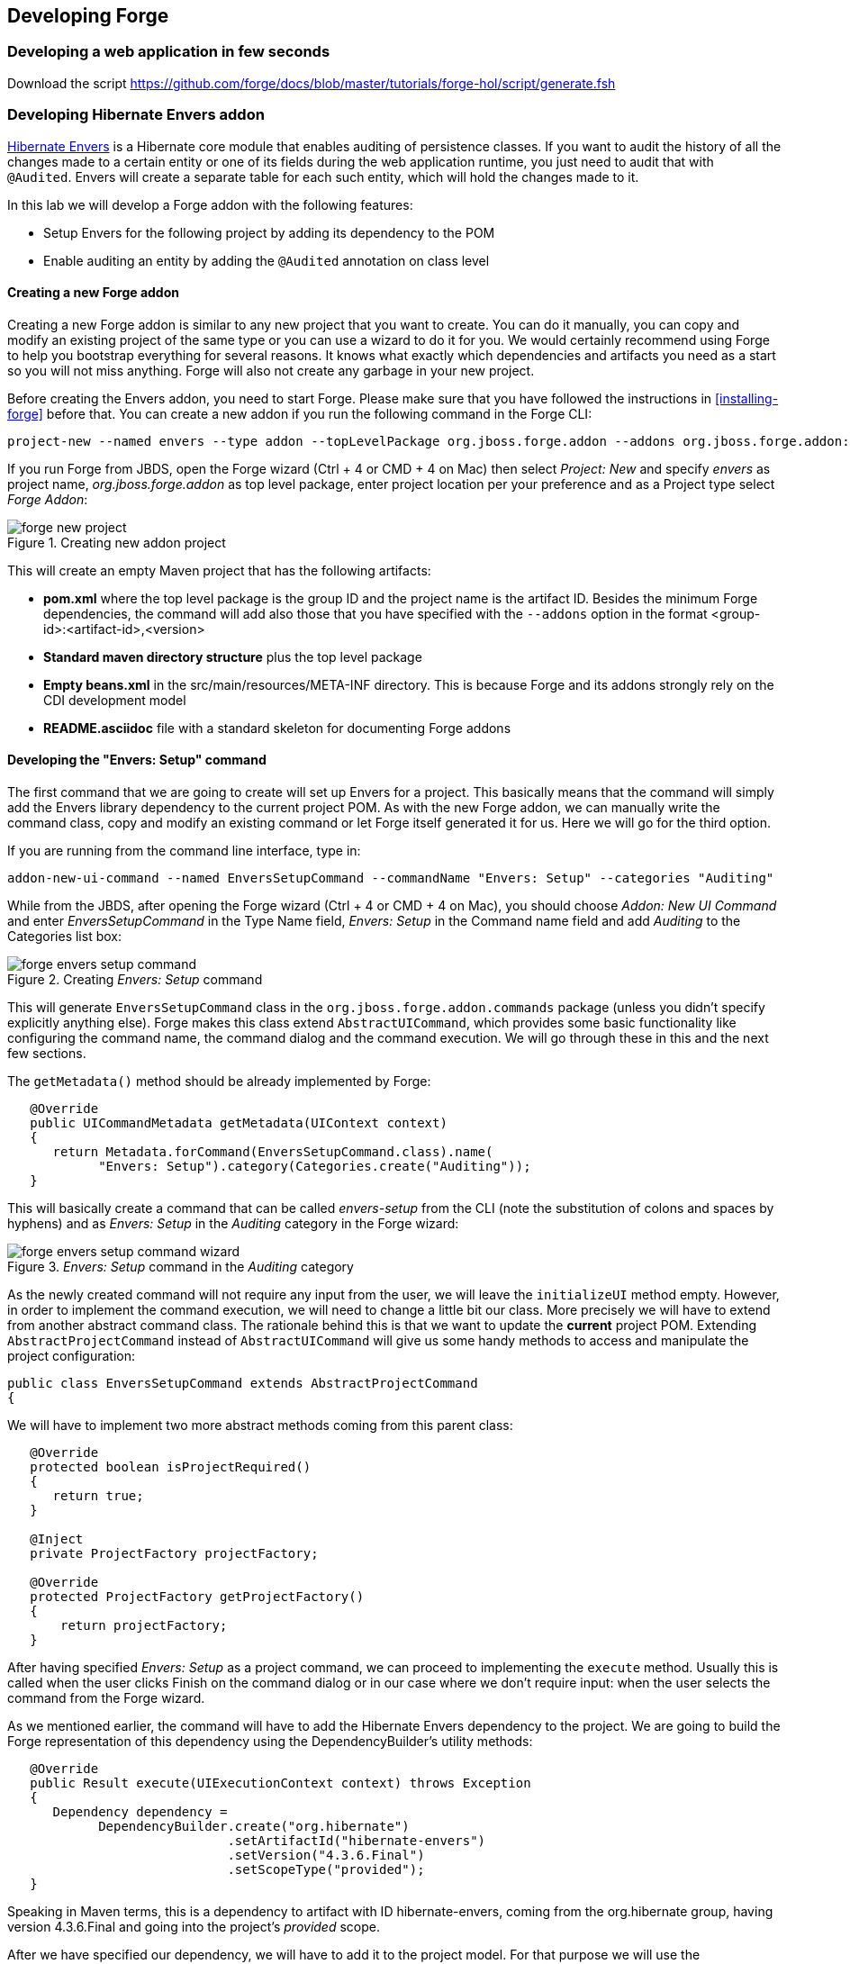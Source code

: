 == Developing Forge


=== Developing a web application in few seconds

Download the script https://github.com/forge/docs/blob/master/tutorials/forge-hol/script/generate.fsh

=== Developing Hibernate Envers addon

http://envers.jboss.org/[Hibernate Envers] is a Hibernate core module that enables auditing of persistence classes.
If you want to audit the history of all the changes made to a certain entity or one of its fields during the web
application runtime, you just need to audit that with `@Audited`. Envers will create a separate table for each such
entity, which will hold the changes made to it. +

In this lab we will develop a Forge addon with the following features:

* Setup Envers for the following project by adding its dependency to the POM
* Enable auditing an entity by adding the `@Audited` annotation on class level

==== Creating a new Forge addon

Creating a new Forge addon is similar to any new project that you want to create. You can do it manually, you can copy
and modify an existing project of the same type or you can use a wizard to do it for you. We would certainly recommend
using Forge to help you bootstrap everything for several reasons. It knows what exactly which dependencies and artifacts
you need as a start so you will not miss anything. Forge will also not create any garbage in your new project. +

Before creating the Envers addon, you need to start Forge. Please make sure that you have followed the instructions
in <<installing-forge>> before that. You can create a new addon if you run the following command in the Forge CLI: +

[source, console]
----
project-new --named envers --type addon --topLevelPackage org.jboss.forge.addon --addons org.jboss.forge.addon:javaee,2.12.0.Final
----

If you run Forge from JBDS, open the Forge wizard (Ctrl + 4 or CMD + 4 on Mac) then select _Project: New_ and specify
_envers_ as project name, _org.jboss.forge.addon_ as top level package, enter project location per your preference and
as a Project type select _Forge Addon_:

image::developing/forge-new-project.png[title="Creating new addon project"]

This will create an empty Maven project that has the following artifacts:

* *pom.xml* where the top level package is the group ID and the project name is the artifact ID. Besides the minimum
Forge dependencies, the command will add also those that you have specified with the `--addons` option in the format
<group-id>:<artifact-id>,<version>
* *Standard maven directory structure* plus the top level package
* *Empty +beans.xml+* in the +src/main/resources/META-INF+ directory. This is because Forge and its addons strongly
rely on the CDI development model
* *README.asciidoc* file with a standard skeleton for documenting Forge addons

==== Developing the "Envers: Setup" command

The first command that we are going to create will set up Envers for a project. This basically means that the command
will simply add the Envers library dependency to the current project POM. As with the new Forge addon, we can manually
write the command class, copy and modify an existing command or let Forge itself generated it for us. Here we will go
for the third option.

If you are running from the command line interface, type in: +

[source, console]
----
addon-new-ui-command --named EnversSetupCommand --commandName "Envers: Setup" --categories "Auditing"
----

While from the JBDS, after opening the Forge wizard (Ctrl + 4 or CMD + 4 on Mac), you should choose _Addon: New UI Command_
and enter _EnversSetupCommand_ in the Type Name field, _Envers: Setup_ in the Command name field and add _Auditing_ to
the Categories list box: +

image::developing/forge-envers-setup-command.png[title="Creating _Envers: Setup_ command"]

This will generate `EnversSetupCommand` class in the `org.jboss.forge.addon.commands` package (unless you didn't specify
explicitly anything else). Forge makes this class extend `AbstractUICommand`, which provides some basic functionality
like configuring the command name, the command dialog and the command execution. We will go through these in this and
the next few sections. +

The `getMetadata()` method should be already implemented by Forge:

[source, java]
----
   @Override
   public UICommandMetadata getMetadata(UIContext context)
   {
      return Metadata.forCommand(EnversSetupCommand.class).name(
            "Envers: Setup").category(Categories.create("Auditing"));
   }
----

This will basically create a command that can be called _envers-setup_ from the CLI (note the substitution of colons and
spaces by hyphens) and as _Envers: Setup_ in the _Auditing_ category in the Forge wizard: +

image::developing/forge-envers-setup-command-wizard.png[title="_Envers: Setup_ command in the _Auditing_ category"]

As the newly created command will not require any input from the user, we will leave the `initializeUI` method empty.
However, in order to implement the command execution, we will need to change a little bit our class. More precisely we
will have to extend from another abstract command class. The rationale behind this is that we want to update the
*current* project POM. Extending `AbstractProjectCommand` instead of `AbstractUICommand` will give us some handy
methods to access and manipulate the project configuration:

[source, java]
----
public class EnversSetupCommand extends AbstractProjectCommand
{
----

We will have to implement two more abstract methods coming from this parent class:

[source, java]
----
   @Override
   protected boolean isProjectRequired() 
   {
      return true;
   }

   @Inject
   private ProjectFactory projectFactory;

   @Override
   protected ProjectFactory getProjectFactory() 
   {
       return projectFactory;
   }
----

After having specified _Envers: Setup_ as a project command, we can proceed to implementing the `execute` method.
Usually this is called when the user clicks Finish on the command dialog or in our case where we don't require input:
when the user selects the command from the Forge wizard. +

As we mentioned earlier, the command will have to add the Hibernate Envers dependency to the project. We are going to
build the Forge representation of this dependency using the DependencyBuilder's utility methods:

[source, java]
----
   @Override
   public Result execute(UIExecutionContext context) throws Exception
   {
      Dependency dependency = 
            DependencyBuilder.create("org.hibernate")
                             .setArtifactId("hibernate-envers")
                             .setVersion("4.3.6.Final")
                             .setScopeType("provided");
   }

----

Speaking in Maven terms, this is a dependency to artifact with ID +hibernate-envers+, coming from the +org.hibernate+
group, having version 4.3.6.Final and going into the project's _provided_ scope. +

After we have specified our dependency, we will have to add it to the project model. For that purpose we will use the
`DependencyInstaller` utility, coming from the projects addon:

[source, java]
----
   @Inject
   private DependencyInstaller dependencyInstaller;
----

Forge 2.0 is based on modular runtime called _Furnace_. The core of Furnace itself is not bound to any development model,
so the addons can decide which of the Furnace implementations it wants to use. We created our addon with the default
configuration which enables the CDI development model. That is why we asked in the code snippet above Forge to provide
us with the dependency installer for the current project build system. +

Now it is time to install our dependency:

[source, java]
----
   @Override
   public Result execute(UIExecutionContext context) throws Exception
   {
      Dependency dependency =
            DependencyBuilder.create("org.hibernate")
                             .setArtifactId("hibernate-envers")
                             .setVersion("4.3.6.Final")
                             .setScopeType("provided");
      dependencyInstaller.install(getSelectedProject(context), dependency);

   }
----

We are using here one of the helper methods provided by the `AbstractProjectCommand`: `getSelectedProject()`. +

Now our job is done, so it is time to report what we did. We do it by returning the result:

[source, java]
----
   @Override
   public Result execute(UIExecutionContext context) throws Exception
   {
      Dependency dependency =
            DependencyBuilder.create("org.hibernate")
                             .setArtifactId("hibernate-envers")
                             .setVersion("4.3.6.Final")
                             .setScopeType("provided");
      dependencyInstaller.install(getSelectedProject(context), dependency);
      return Results.success("Envers was successfully setup for the current project!");
   }
----

This will result in a SUCCESS: message in the command line interface and a green popup in the JDBS after our command is
executed. +

Now that we have a command the enables Hibernate Envers, it is time to add another command that will turn on auditing
for a given JPA entity.

==== Adding some UI with the "Envers: Audit entity" command

We will create the class for the new command in the same way that we created the one for "Envers: Setup": with the help
of Forge. If you are running the CLI, then simply type:

[source, console]
----
addon-new-ui-command --named EnversAuditEntityCommand --commandName "Envers: Audit entity" --categories "Auditing"
----

Or alternatively in the JBDS choose _Addon: New UI Command_, enter _EnversAuditEntityCommand_ in the Type Name field,
_Envers: Audit entity_ in the Command name field and add _Auditing_ to the Categories list box: +

image::developing/forge-envers-audit-entity-command.png[title="Creating _Envers: Audit entity_ command"]

Then open the newly created class and make it extend `AbstractProjectCommand` instead of `AbstractUICommand` and also
add the unimplemented methods the way you did it in the setup command. +

This command will have to receive as input the entity class that has to be audited. To achieve this, we need to do two
things:

. Obtain and configure a `UIInput` object from Furnace
. Add our input to the `UIBuilder` in the `initializeUI` method

Starting from number one, we should add the following member field to our command class:

[source, java]
----
   @Inject
   @WithAttributes(label = "Entity to audit", required = true)
   private UIInput<JavaResource> auditEntity;
----

Here we call our field auditEntity. This automatically will add a `--auditEntity` option to our command in the CLI.
The type of the field is `UIInput<JavaResource>`, which means a few things:

* The JBDS integration will create a text box control for the audit entity, while the command line interface will expect
a single unbounded value
* The type of the value for this option should be a file that represents a Java type (class, interface or enumeration)

We have also specified some additional attributes with the `@WithAttributes` annotation:

* The `label` attribute tells Forge's JBDS integration to override the field name (`auditEntity` in this case) with
_Entity to audit_. This will be the actual label of the text box in the IDE. This will not however change the option
name on the command line
* The `required` attribute will not let the user complete the dialog without entering a value for the entity. The well
known asterisk character will be displayed along the label in JBDS

After we defined the input field, it is time to add it to the command dialog. In order to do that, we should edit the
`initializeUI` method:

[source, java]
----
   @Override
   public void initializeUI(UIBuilder builder) throws Exception
   {
      builder.add(auditEntity);
   }
----

We can tell now Forge to show a _Browse_ button to the right of the input field, which will open the well known
type picker of Eclipse:

[source, java]
----
   @Override
   public void initializeUI(UIBuilder builder) throws Exception
   {
      auditEntity.getFacet(HintsFacet.class).setInputType(InputType.JAVA_CLASS_PICKER);
      builder.add(auditEntity);
   }
----

In Forge you can also set default values for a certain input. This way you can omit specifying its value on the command
line and in the IDE it will be pre-filled in the command dialog. You can do that with the `setDefaultValue` method of the
`UIInput`. In our case the UIInput is generified over the JavaResource class. So we'll have to check whether the current
selection in the UI (being the CLI or JBDS) is a file that represents a Java type. If yes, we will set it as the default
value of the text field:

[source, java]
----
   @Override
   public void initializeUI(UIBuilder builder) throws Exception
   {
      auditEntity.getFacet(HintsFacet.class).setInputType(InputType.JAVA_CLASS_PICKER);
      Object selection = builder.getUIContext().getInitialSelection().get();
      if (selection instanceof JavaResource)
         auditEntity.setDefaultValue((JavaResource) selection);
      builder.add(auditEntity);
   }
----

Now the UI of the command is ready. We can go on and implement the `execute` method. First we should get the value
entered in the text field and convert it to `JavaResource`. Then we will extract the `JavaClassSource` out of it so
that we can manipulate things like annotations:

[source, java]
----
   @Override
   public Result execute(UIExecutionContext context) throws Exception
   {
      JavaResource javaResource = auditEntity.getValue().reify(JavaResource.class);
      JavaClassSource javaClass = javaResource.getJavaType();

   }
----

Next we will check whether the chosen class has already the `Audited` annotation and if not, will add it to that. At the
end we'll save the new content and will return successful result:

[source, java]
----
   @Override
   public Result execute(UIExecutionContext context) throws Exception
   {
      JavaResource javaResource = auditEntity.getValue().reify(JavaResource.class);
      JavaClassSource javaClass = javaResource.getJavaType();
      if (!javaClass.hasAnnotation("org.hibernate.envers.Audited")) {
         javaClass.addAnnotation("org.hibernate.envers.Audited");
      }
      javaResource.setContents(javaClass);
      return Results.success(
          "Entity " + javaClass.getQualifiedName() + " was successfully audited");
   }
----

But what if the user enters invalid input? This could be a file that does not exist, or is not a class or is not a JPA
entity. We'll implement the `validate(UIValidationContext validator)` method to handle such situations. Whenever it
finds illegal input, it will add a validation error to the `validator` parameter. This will bring an error message if
the command executes in the CLI and in JBDS will disable the Finish button of the dialog, showing the error message in
its well known location. This is how we implement the method:

[source, java]
----
   @Override
   public void validate(UIValidationContext validator)
   {
      super.validate(validator);
      try
      {
         if (!auditEntity.getValue().reify(JavaResource.class).getJavaType()
               .hasAnnotation(Entity.class))
         {
            validator.addValidationError(auditEntity,
                  "The selected class has to be JPA entity");
         }
      }
      catch (FileNotFoundException e)
      {
         validator.addValidationError(auditEntity,
               "You must select existing JPA entity to audit");
      }
   }
----

Finally, we want to avoid some compilation errors in the project where we will run this command. So it should be only
available for execution if the user has called the setup command first, i.e. if the current project has dependency to
Hibernate Envers. You can implement this enabling and disabling in several ways. We will show one of these: by
implementing the `isEnabled` method. There we will again obtain the `DependencyFacet` and will ask it whether the
desired dependency is installed. If this method returns false, the Forge commands wizard will not list the Audit entity
command and it will not be available in the command completion in CLI. This is the implementation:

[source, java]
----
   @Override
   public boolean isEnabled(UIContext context)
   {
      Dependency dependency = DependencyBuilder
                               .create("org.hibernate")
                               .setArtifactId("hibernate-envers")
      return getSelectedProject(context).getFacet(DependencyFacet.class)
               .hasEffectiveDependency(dependency);
   }
----

Our first addon is ready. We can now build it, deploy it and run it on the Java EE project that we created in the
beginning of this chapter.

==== Installing and trying the Envers addon

==== Forge configuration and Forge command execution listeners

In this final section of this chapter we will show you some more features that you could use when developing Forge
addons. In order to showcase those, we will add a new requirement to the envers addon. Suppose that we want when we
set it up to state that we want every new JPA entity that we create to be automatically audited. This means that the
Envers: Setup command should be executable more than once, but it should add the Hibernate Envers dependency in the POM
only the first time it was executed. +

So, our first job is to enhance our setup command with UI in the form of a checkbox that asks the user whether they
want their JPA entities to be automatically auditable. We'll use again the familiar `UIInput` class, but this time
we'll generify it with Boolean. This will tell the IDE integration of Forge to automatically create a checkbox:

[source, java]
----
   @Inject
   @WithAttributes(label = "Audit automatically new entities",
      description = "Automatically make an entity auditable after it is created")
   private UIInput<Boolean> enableAutoAudit;
----

Let's now add the checkbox to the command dialog using the `UIBuilder`:

[source, java]
----
   @Override
   public void initializeUI(UIBuilder builder) throws Exception
   {
      builder.add(enableAutoAudit);
   }
----

Next, we are going to make it possible running the setup command numerous times without polluting our POM file with as
many dependencies to Hibernate Envers. For that we are going to use something as familiar - the DependencyFacet:

[source, java]
----
   @Override
   public Result execute(UIExecutionContext context) throws Exception
   {
      Dependency dependency = DependencyBuilder
                     .create(HIBERNATE_GROUP_ID)
                     .setArtifactId(ENVERS_ARTIFACT_ID)
                     .setVersion("4.3.6.Final")
                     .setScopeType("provided");
      if (!getSelectedProject(context).getFacet(DependencyFacet.class)
                                      .hasDirectDependency(dependency))
      {
         dependencyInstaller.install(getSelectedProject(context), dependency);
      }

      return Results.success("Envers was successfully setup for the current project!");
   }
----

Finally we want to tell potentially other addons and commands whether the user wants or not to automatically add
auditing to newly created JPA entities. For that we can use Forge's configuration. It is file based key-value-pair API,
which can be used for storing project or Forge settings. The pairs are stored in forge.xml file. Depending whether the
config concerns the project or Forge itself, it is located either in the project root directory (this is the only
non-project artifact that Forge creates) or under ~/.forge directory respectively. +

In order to get hold of the project configuration, you need to ask the `ConfigurationFacet` for it:
[source, java]
----
      Configuration config = getSelectedProject(context)
               .getFacet(ConfigurationFacet.class)
               .getConfiguration();
----

Just for the sake of completeness, the global Forge configuration is available through CDI injection:

[source, java]
----
   @Inject
   private Configuration config;
----

Using the configuration API is as straightforward as using the `Hashtable` API for example. We can add this line in the
`execute` method just before the return statement:

[source, java]
----
      config.setProperty("autoAudit", enableAutoAudit.getValue());
----

Now, whenever and wherever we want to find whether the user has decided to automatically audit new JPA entities, we'll
just need to lookup the _autoAudit_ entry in the project configuration. +

We can furthermore enhance the UI of our command by reading the configuration upon building it and finding out what is
the current value of _autoAudit_. Based on that we can change the default value of our checkbox. For example, if the
user has already run the setup command and has checked the checkbox, the next time when they run it, we want it checked
rather than unchecked. As usually we want to take care of the situation when the entry is not available at all, i.e. the
property is null:

[source, java]
----
      Configuration config = getSelectedProject(builder)
               .getFacet(ConfigurationFacet.class)
               .getConfiguration();
      Object auditSettings = config.getProperty(AUTO_AUDIT_CONFIG_ENTRY);
      enableAutoAudit.setDefaultValue(
               auditSettings == null ? false : (Boolean) auditSettings);
----

